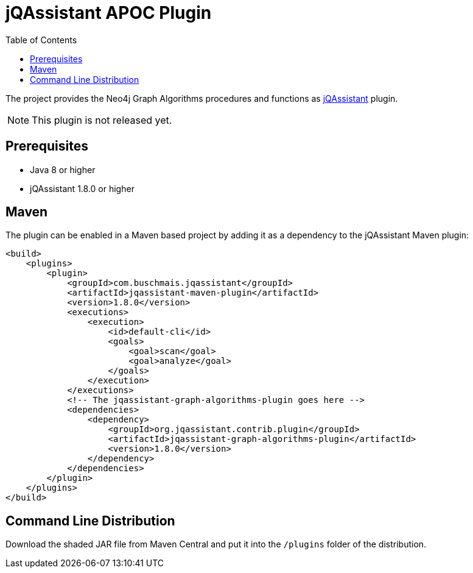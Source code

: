:toc:
= jQAssistant APOC Plugin

The project provides the Neo4j Graph Algorithms procedures and functions as http://jqassistant.org/[jQAssistant] plugin.

NOTE: This plugin is not released yet.

== Prerequisites

- Java 8 or higher
- jQAssistant 1.8.0 or higher

== Maven

The plugin can be enabled in a Maven based project by adding it as a dependency to the jQAssistant Maven plugin:
[source, xml]
----
<build>
    <plugins>
        <plugin>
            <groupId>com.buschmais.jqassistant</groupId>
            <artifactId>jqassistant-maven-plugin</artifactId>
            <version>1.8.0</version>
            <executions>
                <execution>
                    <id>default-cli</id>
                    <goals>
                        <goal>scan</goal>
                        <goal>analyze</goal>
                    </goals>
                </execution>
            </executions>
            <!-- The jqassistant-graph-algorithms-plugin goes here -->
            <dependencies>
                <dependency>
                    <groupId>org.jqassistant.contrib.plugin</groupId>
                    <artifactId>jqassistant-graph-algorithms-plugin</artifactId>
                    <version>1.8.0</version>
                </dependency>
            </dependencies>
        </plugin>
    </plugins>
</build>
----

== Command Line Distribution

Download the shaded JAR file from Maven Central and put it into the `/plugins` folder of the distribution.


